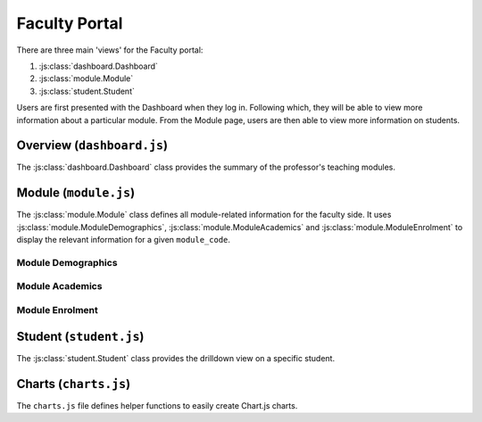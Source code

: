 Faculty Portal
==============

There are three main 'views' for the Faculty portal:

1. :js:class:`dashboard.Dashboard`
2. :js:class:`module.Module`
3. :js:class:`student.Student`

Users are first presented with the Dashboard when they log in.
Following which, they will be able to view more information about a particular 
module. From the Module page, users are then able to view more information 
on students. 

Overview (``dashboard.js``)
---------------------------

The :js:class:`dashboard.Dashboard` class provides the summary of the professor's teaching modules.


.. js:autoclass:: dashboard.Dashboard



Module (``module.js``)
----------------------

The :js:class:`module.Module` class defines all module-related information for the faculty side. It uses 
:js:class:`module.ModuleDemographics`, :js:class:`module.ModuleAcademics` and :js:class:`module.ModuleEnrolment`
to display the relevant information for a given ``module_code``. 

.. js:autoclass:: module.Module

    Main placeholder for all faculty-related data. 

    .. js:autofunction:: module.Module.methods.updateModuleInfo

    
Module Demographics
...................
.. js:autoclass:: module.ModuleDemographics
    
    Calls :js:func:`barChart`, :js:func:`scatterChart` and :js:func:`donutChart`

    .. js:autofunction:: ModuleDemographics.methods.updateChart
    .. js:autofunction:: ModuleDemographics.methods.showStudents

Module Academics
................

.. js:autoclass:: module.ModuleAcademics
    
    Calls :js:func:`barChart` and :js:func:`scatterChart` 

    .. js:autofunction:: ModuleAcademics.methods.showStudents
    .. js:autofunction:: ModuleAcademics.methods.updatePrereqsTags
    .. js:autofunction:: ModuleAcademics.methods.updateCurrentGrades
    .. js:autofunction:: ModuleAcademics.methods.updatePastGrades
    .. js:autofunction:: ModuleAcademics.methods.updateSemesterWorkload
    .. js:autofunction:: ModuleAcademics.methods.updatePredictedStudents
    .. js:autofunction:: ModuleAcademics.methods.updateAttnWeb
    .. js:autofunction:: ModuleAcademics.methods.updatePrereqCharts
    .. js:autofunction:: ModuleAcademics.methods.buildCharts

Module Enrolment
................
.. js:autoclass:: module.ModuleEnrolment
    

Student (``student.js``)
------------------------

The :js:class:`student.Student` class provides the drilldown view 
on a specific student. 

.. js:autoclass:: student.Student


Charts (``charts.js``)
----------------------

The ``charts.js`` file defines helper functions to 
easily create Chart.js charts. 

.. js:autofunction:: barChart
.. js:autofunction:: scatterChart
.. js:autofunction:: donutChart

